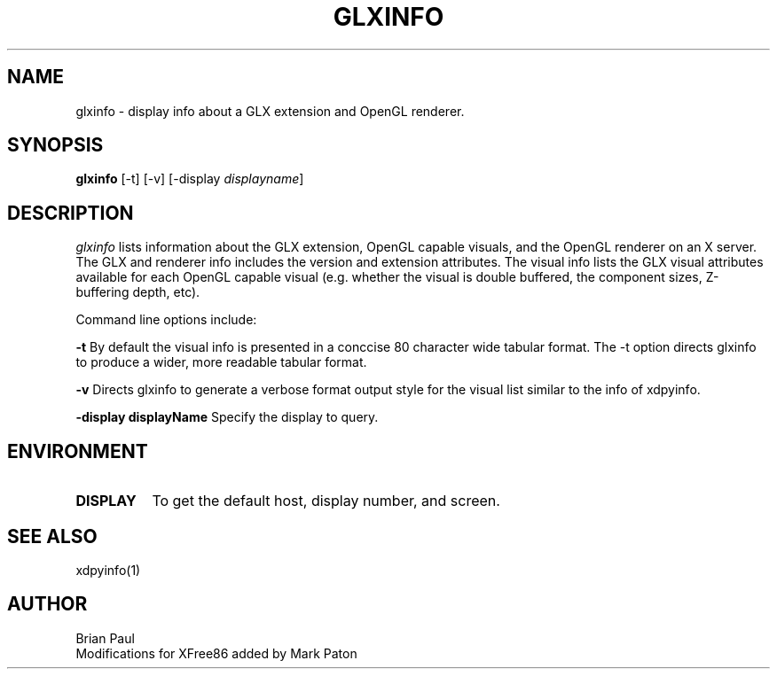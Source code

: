 .\" $TOG: xdpyinfo.man /main/22 1998/02/09 13:57:10 kaleb $
.\" Copyright 1988, 1989, 1994, 1998  The Open Group
.\" 
.\" All Rights Reserved.
.\" 
.\" The above copyright notice and this permission notice shall be included
.\" in all copies or substantial portions of the Software.
.\" 
.\" THE SOFTWARE IS PROVIDED "AS IS", WITHOUT WARRANTY OF ANY KIND, EXPRESS
.\" OR IMPLIED, INCLUDING BUT NOT LIMITED TO THE WARRANTIES OF
.\" MERCHANTABILITY, FITNESS FOR A PARTICULAR PURPOSE AND NONINFRINGEMENT.
.\" IN NO EVENT SHALL THE OPEN GROUP BE LIABLE FOR ANY CLAIM, DAMAGES OR
.\" OTHER LIABILITY, WHETHER IN AN ACTION OF CONTRACT, TORT OR OTHERWISE,
.\" ARISING FROM, OUT OF OR IN CONNECTION WITH THE SOFTWARE OR THE USE OR
.\" OTHER DEALINGS IN THE SOFTWARE.
.\" 
.\" Except as contained in this notice, the name of The Open Group shall
.\" not be used in advertising or otherwise to promote the sale, use or
.\" other dealings in this Software without prior written authorization
.\" from The Open Group.
.\"
.\" $XFree86: xc/programs/xdpyinfo/xdpyinfo.man,v 3.4 1998/10/04 09:41:05 dawes Exp $
.\"
.TH GLXINFO 1 "Release 6.4" "X Version 11"
.SH NAME
glxinfo \- display info about a GLX extension and OpenGL renderer.
.SH SYNOPSIS
.B "glxinfo"
[\-t]
[\-v]
[\-display \fIdisplayname\fP]
.SH DESCRIPTION
.PP
.I glxinfo
lists information about the GLX extension, OpenGL capable visuals, and the
OpenGL renderer on an X server. The GLX and renderer info includes the version
and extension attributes. The visual info lists the GLX visual attributes 
available for each OpenGL capable visual (e.g. whether the visual is double
buffered, the component sizes, Z-buffering depth, etc).
.PP
Command line options include:
.PP
\fB-t\fP By default the visual info is presented in a conccise 80 character wide
tabular format. The -t option directs glxinfo to produce a wider, more readable
tabular format.
.PP
\fB-v\fP Directs glxinfo to generate a verbose format output style for
the visual list similar to the info of xdpyinfo.
.PP
     \fB-display displayName\fP Specify the display to query.
.PP
.SH ENVIRONMENT
.PP
.TP 8
.B DISPLAY
To get the default host, display number, and screen.
.SH "SEE ALSO"
xdpyinfo(1)
.SH AUTHOR
Brian Paul
.br
Modifications for XFree86 added by Mark Paton
